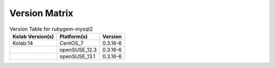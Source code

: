 .. _about-rubygem-mysql2-version-matrix:

Version Matrix
==============

.. table:: Version Table for rubygem-mysql2

    +---------------------+---------------+--------------------------------------+
    | Kolab Version(s)    | Platform(s)   | Version                              |
    +=====================+===============+======================================+
    | Kolab:14            | CentOS_7      | 0.3.16-6                             |
    +---------------------+---------------+--------------------------------------+
    |                     | openSUSE_12.3 | 0.3.16-6                             |
    +---------------------+---------------+--------------------------------------+
    |                     | openSUSE_13.1 | 0.3.16-6                             |
    +---------------------+---------------+--------------------------------------+
